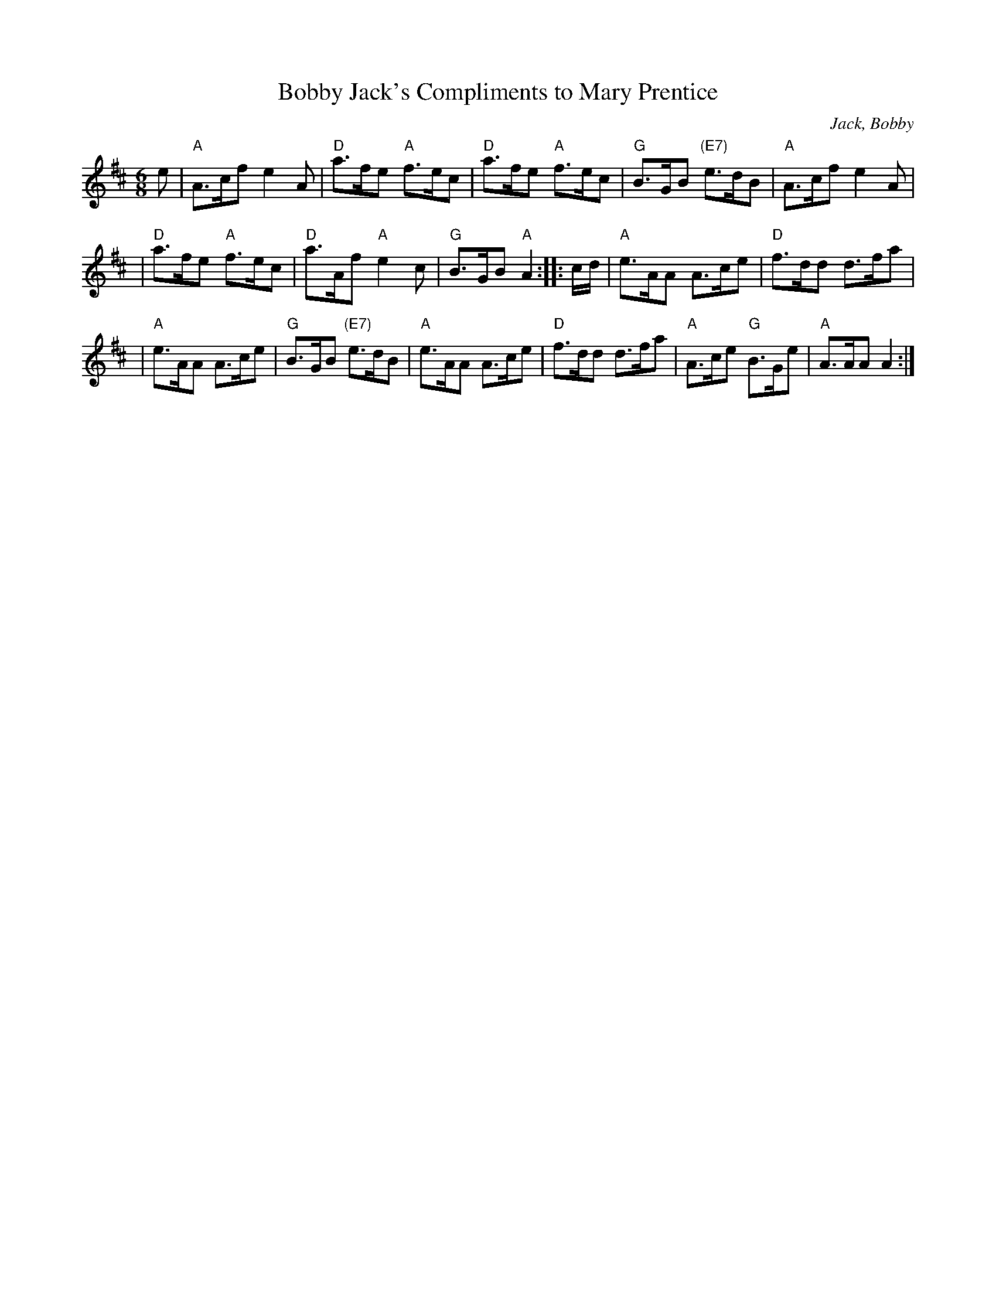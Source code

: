 X:1
T:Bobby Jack's Compliments to Mary Prentice
C:Jack, Bobby
S:George Meikle
S:Anselm Lingnau <anselm:strathspey.org> 2008-10-16
R:Jig
M:6/8
L:1/8
K:Amix
e \
| "A"A>cf e2A | "D"a>fe "A"f>ec | "D"a>fe "A"f>ec | "G"B>GB "(E7)"e>dB | "A"A>cf e2A |
| "D"a>fe "A"f>ec | "D"a>Af "A"e2c  | "G"B>GB "A"A2 :: c/d/ | "A"e>AA A>ce | "D"f>dd d>fa |
| "A"e>AA    A>ce | "G"B>GB "(E7)"e>dB | "A"e>AA A>ce | "D"f>dd d>fa | "A"A>ce "G"B>Ge | "A"A>AA  A2 :|
